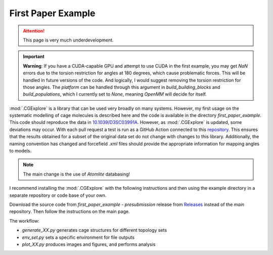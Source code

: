 First Paper Example
===================

.. attention::

    This page is very much underdevelopment.

.. important::

  **Warning**: If you have a CUDA-capable GPU and attempt to use CUDA in the
  first example, you may get `NaN` errors due to the torsion restriction for
  angles at 180 degrees, which cause problematic forces. This will be handled
  in future versions of the code. And logically, I would suggest removing the
  torsion restriction for those angles. The `platform` can be handled through
  this argument in `build_building_blocks` and `build_populations`, which I
  currently set to `None`, meaning `OpenMM` will decide for itself.


:mod:`.CGExplore` is a library that can be used very broadly on many systems.
However, my first usage on the systematic modelling of cage molecules is
described here and the code is available in the directory `first_paper_example`.
This code should reproduce the data in `10.1039/D3SC03991A <https://doi.org/10.1039/D3SC03991A>`_.
However, as :mod:`.CGExplore` is updated, some deviations may occur.
With each pull request a test is run as a GitHub Action connected to this
`repository <https://github.com/andrewtarzia/cg_model_test>`_. This ensures that
the results obtained for a subset of the original data set do not change with
changes to this library. Additionally, the naming convention has changed and
forcefield `.xml` files should provide the appropriate information for mapping
angles to models.

.. note::
    The main change is the use of `Atomlite` databasing!


I recommend installing the :mod:`.CGExplore` with the following instructions
and then using the example directory in a separate repository or code base of
your own.

Download the source code from `first_paper_example - presubmission` release
from `Releases <https://github.com/andrewtarzia/CGExplore/releases>`_ instead
of the `main` repository. Then follow the instructions on the main page.


The workflow:

* `generate_XX.py` generates cage structures for different topology sets
* `env_set.py` sets a specific environment for file outputs
* `plot_XX.py` produces images and figures, and performs analysis


